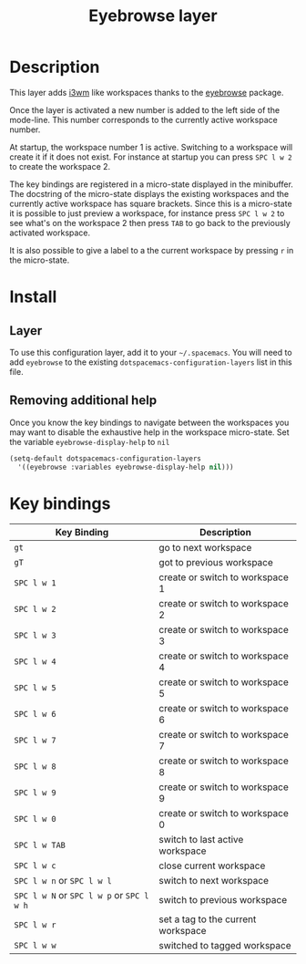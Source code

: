 #+TITLE: Eyebrowse layer
#+HTML_HEAD_EXTRA: <link rel="stylesheet" type="text/css" href="../../../css/readtheorg.css" />

[[file:img/eyebrowse.gif]] [[file:img/i3wm.png]]

* Table of Contents                                         :TOC_4_org:noexport:
 - [[Description][Description]]
 - [[Install][Install]]
   - [[Layer][Layer]]
   - [[Removing additional help][Removing additional help]]
 - [[Key bindings][Key bindings]]

* Description
This layer adds [[https://i3wm.org/][i3wm]] like workspaces thanks to the [[https://github.com/wasamasa/eyebrowse][eyebrowse]] package.

Once the layer is activated a new number is added to the left side of the
mode-line. This number corresponds to the currently active workspace number.

At startup, the workspace number 1 is active. Switching to a workspace will
create it if it does not exist. For instance at startup you can press
~SPC l w 2~ to create the workspace 2.

The key bindings are registered in a micro-state displayed in the minibuffer.
The docstring of the micro-state displays the existing workspaces and the
currently active workspace has square brackets. Since this is a micro-state it
is possible to just preview a workspace, for instance press ~SPC l w 2~ to see
what's on the workspace 2 then press ~TAB~ to go back to the previously
activated workspace.

It is also possible to give a label to a the current workspace by pressing
~r~ in the micro-state.

* Install
** Layer
To use this configuration layer, add it to your =~/.spacemacs=. You will need to
add =eyebrowse= to the existing =dotspacemacs-configuration-layers= list in this
file.

** Removing additional help
Once you know the key bindings to navigate between the workspaces you
may want to disable the exhaustive help in the workspace micro-state.
Set the variable =eyebrowse-display-help= to =nil=

#+BEGIN_SRC emacs-lisp
  (setq-default dotspacemacs-configuration-layers
    '((eyebrowse :variables eyebrowse-display-help nil)))
#+END_SRC

* Key bindings

| Key Binding                               | Description                        |
|-------------------------------------------+------------------------------------|
| ~gt~                                      | go to next workspace               |
| ~gT~                                      | got to previous workspace          |
| ~SPC l w 1~                               | create or switch to workspace 1    |
| ~SPC l w 2~                               | create or switch to workspace 2    |
| ~SPC l w 3~                               | create or switch to workspace 3    |
| ~SPC l w 4~                               | create or switch to workspace 4    |
| ~SPC l w 5~                               | create or switch to workspace 5    |
| ~SPC l w 6~                               | create or switch to workspace 6    |
| ~SPC l w 7~                               | create or switch to workspace 7    |
| ~SPC l w 8~                               | create or switch to workspace 8    |
| ~SPC l w 9~                               | create or switch to workspace 9    |
| ~SPC l w 0~                               | create or switch to workspace 0    |
| ~SPC l w TAB~                             | switch to last active workspace    |
| ~SPC l w c~                               | close current workspace            |
| ~SPC l w n~ or ~SPC l w l~                | switch to next workspace           |
| ~SPC l w N~ or ~SPC l w p~ or ~SPC l w h~ | switch to previous workspace       |
| ~SPC l w r~                               | set a tag to the current workspace |
| ~SPC l w w~                               | switched to tagged workspace       |
